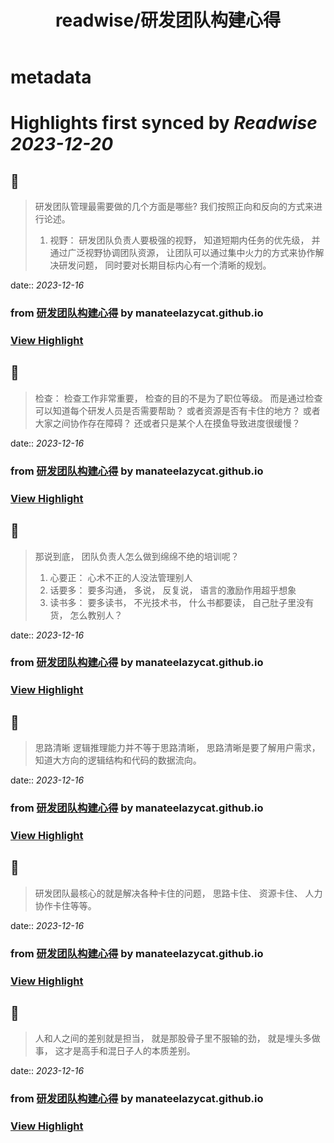 :PROPERTIES:
:title: readwise/研发团队构建心得
:END:


* metadata
:PROPERTIES:
:author: [[manateelazycat.github.io]]
:full-title: "研发团队构建心得"
:category: [[articles]]
:url: https://manateelazycat.github.io/2023/12/14/developer-team/
:image-url: https://readwise-assets.s3.amazonaws.com/static/images/article4.6bc1851654a0.png
:END:

* Highlights first synced by [[Readwise]] [[2023-12-20]]
** 📌
#+BEGIN_QUOTE
研发团队管理最需要做的几个方面是哪些? 我们按照正向和反向的方式来进行论述。

1.  视野： 研发团队负责人要极强的视野， 知道短期内任务的优先级， 并通过广泛视野协调团队资源， 让团队可以通过集中火力的方式来协作解决研发问题， 同时要对长期目标内心有一个清晰的规划。 
#+END_QUOTE
    date:: [[2023-12-16]]
*** from _研发团队构建心得_ by manateelazycat.github.io
*** [[https://read.readwise.io/read/01hhskx1rv4185534zeaw3h7dx][View Highlight]]
** 📌
#+BEGIN_QUOTE
检查： 检查工作非常重要， 检查的目的不是为了职位等级。 而是通过检查可以知道每个研发人员是否需要帮助？ 或者资源是否有卡住的地方？ 或者大家之间协作存在障碍？ 还或者只是某个人在摸鱼导致进度很缓慢？ 
#+END_QUOTE
    date:: [[2023-12-16]]
*** from _研发团队构建心得_ by manateelazycat.github.io
*** [[https://read.readwise.io/read/01hhskxjzsqez5sjp1retd6fvk][View Highlight]]
** 📌
#+BEGIN_QUOTE
那说到底， 团队负责人怎么做到绵绵不绝的培训呢？

1.  心要正： 心术不正的人没法管理别人
2.  话要多： 要多沟通， 多说， 反复说， 语言的激励作用超乎想象
3.  读书多： 要多读书， 不光技术书， 什么书都要读， 自己肚子里没有货， 怎么教别人？ 
#+END_QUOTE
    date:: [[2023-12-16]]
*** from _研发团队构建心得_ by manateelazycat.github.io
*** [[https://read.readwise.io/read/01hhskyg5fmszjyfet5msqccnj][View Highlight]]
** 📌
#+BEGIN_QUOTE
思路清晰 逻辑推理能力并不等于思路清晰， 思路清晰是要了解用户需求， 知道大方向的逻辑结构和代码的数据流向。 
#+END_QUOTE
    date:: [[2023-12-16]]
*** from _研发团队构建心得_ by manateelazycat.github.io
*** [[https://read.readwise.io/read/01hhskytdaefk9tw6p31kpm6nv][View Highlight]]
** 📌
#+BEGIN_QUOTE
研发团队最核心的就是解决各种卡住的问题， 思路卡住、 资源卡住、 人力协作卡住等等。 
#+END_QUOTE
    date:: [[2023-12-16]]
*** from _研发团队构建心得_ by manateelazycat.github.io
*** [[https://read.readwise.io/read/01hhskvr954yaqdq38yrt7c5mf][View Highlight]]
** 📌
#+BEGIN_QUOTE
人和人之间的差别就是担当， 就是那股骨子里不服输的劲， 就是埋头多做事， 这才是高手和混日子人的本质差别。 
#+END_QUOTE
    date:: [[2023-12-16]]
*** from _研发团队构建心得_ by manateelazycat.github.io
*** [[https://read.readwise.io/read/01hhskwnta7y7enej3am721p3c][View Highlight]]